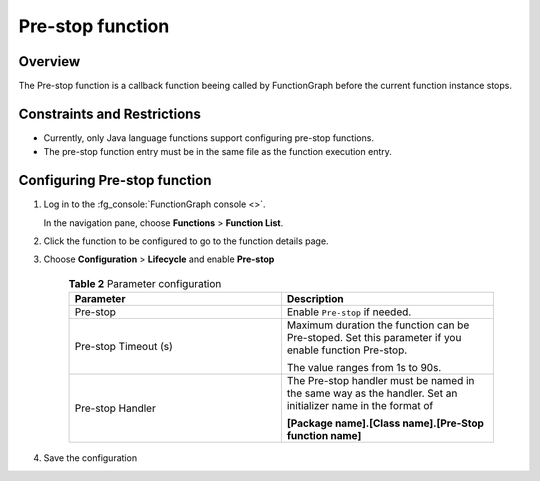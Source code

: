 Pre-stop function
=================

Overview
--------

The Pre-stop function is a callback function beeing called by FunctionGraph
before the current function instance stops.

Constraints and Restrictions
----------------------------

* Currently, only Java language functions support configuring pre-stop
  functions.
* The pre-stop function entry must be in the same file as the function
  execution entry.

Configuring Pre-stop function
-----------------------------

#. Log in to the :fg_console:`FunctionGraph console <>`.

   In the navigation pane, choose **Functions** > **Function List**.
#. Click the function to be configured to go to the function details page.
#. Choose **Configuration** > **Lifecycle** and enable
   **Pre-stop**

    .. list-table:: **Table 2** Parameter configuration
      :widths: 25 25
      :header-rows: 1

      * - Parameter
        - Description

      * - Pre-stop
        - Enable ``Pre-stop`` if needed.

      * - Pre-stop Timeout (s)
        - Maximum duration the function can be Pre-stoped.
          Set this parameter if you enable function Pre-stop.

          The value ranges from 1s to 90s.

      * - Pre-stop Handler
        - The Pre-stop handler must be named in the same way as the handler.
          Set an initializer name in the format of

          **[Package name].[Class name].[Pre-Stop function name]**

#. Save the configuration


